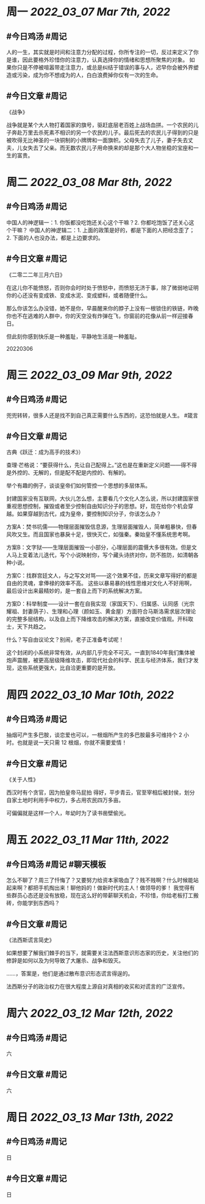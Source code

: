 #+类型: 2203
#+主页: [[归档202203]]

* 周一 [[2022_03_07]] [[Mar 7th, 2022]]
** #今日鸡汤 #周记

人的一生，其实就是时间和注意力分配的过程，你所专注的一切，反过来定义了你是谁，因此要格外珍惜你的注意力，认真选择你的情绪和思想所聚焦的对象。
如果你只是不停被喧嚣带走注意力，或总是纠结于错误的事与人，迟早你会被外界塑造或污染，成为你不想成为的人，白白浪费掉你仅有一次的生命。

** #今日文章 #周记

《战争》

战争就是某个大人物打着国家的旗号，驱赶底层老百姓上战场血拼。一个农民的儿子奔赴万里去杀死素不相识的另一个农民的儿子。最后死去的农民儿子得到的只是被吹得无比神圣的一块铜制的小牌牌和一面旗帜。父母失去了儿子，妻子失去丈夫，儿女失去了父亲。而无数农民儿子用命换来的却是那个大人物坐稳的宝座和一生的富贵。


* 周二 [[2022_03_08]] [[Mar 8th, 2022]]
** #今日鸡汤 #周记

中国人的神逻辑一：1. 你饭都没吃饱还关心这个干嘛？2. 你都吃饱饭了还关心这个干嘛？
中国人的神逻辑二：1. 上面的政策是好的，都是下面的人把经念歪了；2. 下面的人也没办法，都是上边要求的。


** #今日文章 #周记

《二零二二年三月六日》

在这儿你不能愤怒，否则你会时时处于愤怒中，而愤怒无济于事，除了微弱地证明你的心还没有变成铁、变成水泥、变成塑料，或者随便什么。

那么你该怎么办没错，她不是你，早晨醒来你的脖子上没有一根锁住的铁链，昨晚你也不在逃难的人群中，你的天空没有炸弹在飞，你窗前的花像从前一样迎接春日。

但此刻你感到快乐是一种羞耻，平静地生活是一种羞耻。

20220306


* 周三 [[2022_03_09]] [[Mar 9th, 2022]]
** #今日鸡汤 #周记

兜兜转转，很多人还是找不到自己真正需要什么东西的，这恐怕就是人生。 #箴言

** #今日文章 #周记

古典《跃迁：成为高手的技术》）


查理·芒格说：“要获得什么，先让自己配得上。”这也是在重新定义问题——得不得是外控的、无解的，但是配不配是内控的、有解的。

举个有趣的例子，谈谈皇帝们如何管控一个思想的多层体系。

封建国家没有互联网，大伙儿怎么想，主要看几个文化人怎么说，所以封建国家很重视思想控制，摧毁或者至少控制自由知识分子的思想。好，现在给你个机会穿越。如果穿越到古代，成为皇帝，要控制知识分子，你该怎么办？

方案A：焚书坑儒——物理层面摧毁信息源，生理层面摧毁人，简单粗暴快，但春风吹又生。而且国家也暴戾十足，很快灭亡，如强秦。秦始皇不懂系统思考啊。

方案B：文字狱——生理层面摧毁一小部分，心理层面的震慑大多很有效。但是文人马上变着法儿迭代，写个小说映射你，写个藏头诗挤对你，防不胜防，如清朝各种小说。

方案C：找群宫廷文人，与之写文对骂——这个效果不佳，历来文章写得好的都是自由的灵魂，拿俸禄的效率不高。
这些以暴易暴的线性思维对文化人不好用啊，最后设计出来最精妙的，是一套自上而下的系统解决方案。

方案D：科举制度——设计一套在自我实现（家国天下）、归属感、认同感（光宗耀祖、封妻荫子）、生理和心理（颜如玉、黄金屋）方面符合马斯洛需求层次理论的完整多层结构，以及自上而下降维攻击的解决方案，直接改变价值观。开科取士，天下共趋之。

什么？写自由议论文？别闹，老子正准备考试呢！

这个封闭的小系统非常有效，从内部几乎完全不可灭。一直到1840年我们集体被炮声震醒，被更高层级降维攻击，即现代社会的科学、民主与经济体系，我们才发现，这些系统更强大，比自洽更重要的是开放。


* 周四 [[2022_03_10]] [[Mar 10th, 2022]]
** #今日鸡汤 #周记

抽烟可产生多巴胺，谈恋爱也可以，一根烟所产生的多巴胺最多可维持个 2 小时。也就是说一天只需 12 根烟，你就不需要爱情！

** #今日文章 #周记

《关于人性》

西汉时有个贪官，因为拍皇帝马屁拍
得好，平步青云，官至宰相后被封侯，划分自家土地时利用手中权力，多占用农民四万多亩。

可偏偏就是这样一个人，年幼时为了读书凿壁偷光。


* 周五 [[2022_03_11]] [[Mar 11th, 2022]]
** #今日鸡汤 #周记 #聊天模板

怎么不聊了？周三了忏悔了？又要努力给资本家吸血了？贱不贱啊？什么时候能站起来啊？都把手机掏出来！聊他妈的！做新时代的主人！做领导的爹！ 我觉得有些群员心态还是没有放稳，现在这么好的带薪聊天机会，不珍惜，你给老板打工搬砖，你能学到东西吗？

** #今日文章 #周记

《法西斯谎言简史》

如果想要了解我们棘手的当下，就需要关注法西斯意识形态家的历史，关注他们的修辞是如何以及为何导致了大屠杀、战争和毁灭。

……，答案是，他们是通过散布意识形态谎言得逞的。

法西斯分子的政治权力在很大程度上源自对真相的收买和对谎言的广泛宣传。


* 周六 [[2022_03_12]] [[Mar 12th, 2022]]
** #今日鸡汤 #周记

六

** #今日文章 #周记

六


* 周日 [[2022_03_13]] [[Mar 13th, 2022]]
** #今日鸡汤 #周记

日

** #今日文章 #周记

日

